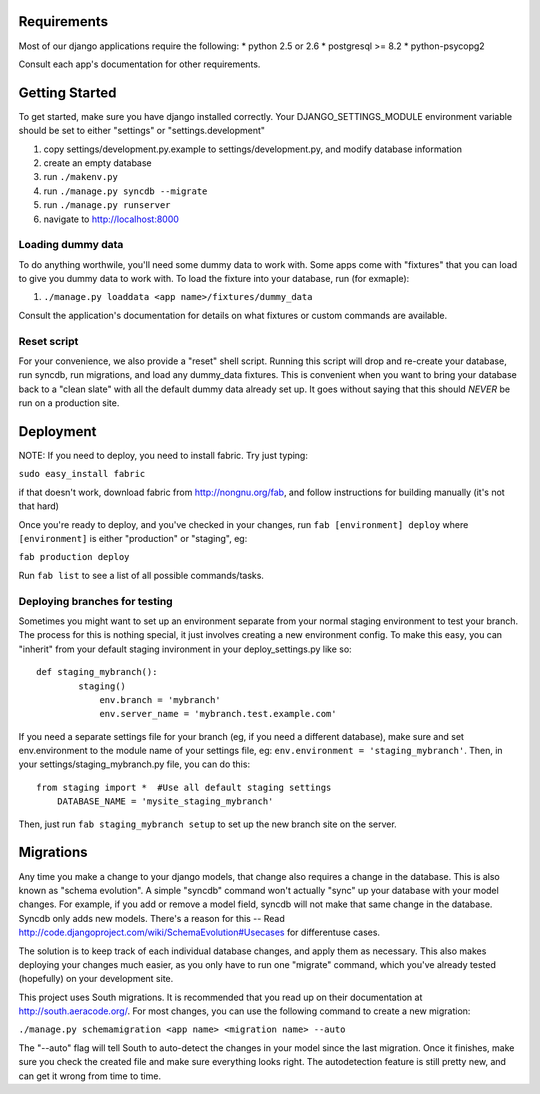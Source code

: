 ============
Requirements
============
Most of our django applications require the following:
* python 2.5 or 2.6
* postgresql >= 8.2
* python-psycopg2

Consult each app's documentation for other requirements.


===============
Getting Started
===============
To get started, make sure you have django installed correctly. Your 
DJANGO_SETTINGS_MODULE environment variable should be set to either "settings" 
or "settings.development"

1. copy settings/development.py.example to settings/development.py, and modify 
   database information
2. create an empty database
3. run ``./makenv.py``
4. run ``./manage.py syncdb --migrate``
5. run ``./manage.py runserver``
6. navigate to http://localhost:8000


Loading dummy data
==================
To do anything worthwile, you'll need some dummy data to work with. Some apps
come with "fixtures" that you can load to give you dummy data to work with.
To load the fixture into your database, run (for exmaple):

1. ``./manage.py loaddata <app name>/fixtures/dummy_data``

Consult the application's documentation for details on what fixtures or custom
commands are available.


Reset script
============
For your convenience, we also provide a "reset" shell script. Running this
script will drop and re-create your database, run syncdb, run migrations, and
load any dummy_data fixtures.  This is convenient when you want to bring your
database back to a "clean slate" with all the default dummy data already set
up.  It goes without saying that this should *NEVER* be run on a production
site.


==========
Deployment
==========
NOTE: If you need to deploy, you need to install fabric. Try just typing:

``sudo easy_install fabric``

if that doesn't work,  download fabric from http://nongnu.org/fab,  and follow 
instructions for building manually (it's not that hard)

Once you're ready to deploy,  and you've checked in your changes, run 
``fab [environment] deploy`` where ``[environment]`` is either "production" or 
"staging", eg: 

``fab production deploy``

Run ``fab list`` to see a list of all possible commands/tasks.

Deploying branches for testing
==============================
Sometimes you might want to set up an environment separate from your normal
staging environment to test your branch.  The process for this is nothing
special, it just involves creating a new environment config.  To make this
easy, you can "inherit" from your default staging invironment in your
deploy_settings.py like so::

    def staging_mybranch():
	    staging()
		env.branch = 'mybranch'
		env.server_name = 'mybranch.test.example.com'

If you need a separate settings file for your branch (eg, if you need a
different database), make sure and set env.environment to the module name of
your settings file, eg:  ``env.environment = 'staging_mybranch'``.  Then, in
your settings/staging_mybranch.py file,  you can do this::

    from staging import *  #Use all default staging settings
	DATABASE_NAME = 'mysite_staging_mybranch'

Then, just run ``fab staging_mybranch setup`` to set up the new branch site on
the server.

==========
Migrations
==========
Any time you make a change to your django models, that change also requires a 
change in the database.  This is also known as "schema evolution". A simple
"syncdb" command won't actually "sync" up your database with your model 
changes. For example, if you add or remove a model field, syncdb will not make
that same change in the database. Syncdb only adds new models. There's a reason
for this -- Read http://code.djangoproject.com/wiki/SchemaEvolution#Usecases 
for differentuse cases.

The solution is to keep track of each individual database changes, and apply
them as necessary. This also makes deploying your changes much easier, as 
you only have to run one "migrate" command, which you've already tested 
(hopefully) on your development site.

This project uses South migrations. It is recommended that you read up on their
documentation at http://south.aeracode.org/.  For most changes, you can use the
following command to create a new migration:

``./manage.py schemamigration <app name> <migration name> --auto``

The "--auto" flag will tell South to auto-detect the changes in your model
since the last migration. Once it finishes, make sure you check the created
file and make sure everything looks right.  The autodetection feature is
still pretty new, and can get it wrong from time to time.
